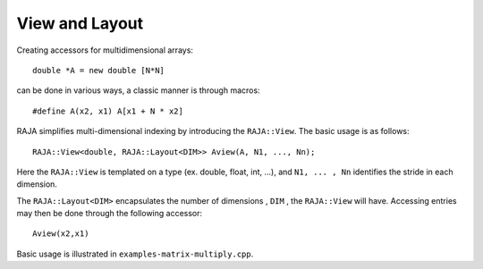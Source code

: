 .. ##
.. ## Copyright (c) 2016-17, Lawrence Livermore National Security, LLC.
.. ##
.. ## Produced at the Lawrence Livermore National Laboratory
.. ##
.. ## LLNL-CODE-689114
.. ##
.. ## All rights reserved.
.. ##
.. ## This file is part of RAJA.
.. ##
.. ## For details about use and distribution, please read RAJA/LICENSE.
.. ##

.. _view-label:

===============
View and Layout
===============

Creating accessors for multidimensional arrays::

   double *A = new double [N*N]

can be done in various ways, a classic manner is through macros::

   #define A(x2, x1) A[x1 + N * x2]

RAJA simplifies multi-dimensional indexing by introducing the ``RAJA::View``.
The basic usage is as follows::

   RAJA::View<double, RAJA::Layout<DIM>> Aview(A, N1, ..., Nn);

Here the ``RAJA::View`` is templated on a type (ex. double, float, int, ...),
and ``N1, ... , Nn`` identifies the stride in each dimension.

The ``RAJA::Layout<DIM>`` encapsulates the number of dimensions , ``DIM`` ,
the ``RAJA::View`` will have. Accessing entries may then be done through the
following accessor::

   Aview(x2,x1)

Basic usage is illustrated in ``examples-matrix-multiply.cpp``.



